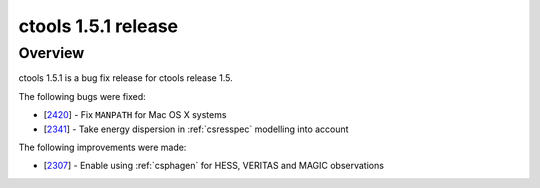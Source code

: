 .. _1.5.1:

ctools 1.5.1 release
====================

Overview
--------

ctools 1.5.1 is a bug fix release for ctools release 1.5.

The following bugs were fixed:

* [`2420 <https://cta-redmine.irap.omp.eu/issues/2420>`_] -
  Fix ``MANPATH`` for Mac OS X systems
* [`2341 <https://cta-redmine.irap.omp.eu/issues/2341>`_] -
  Take energy dispersion in :ref:`csresspec` modelling into account


The following improvements were made:

* [`2307 <https://cta-redmine.irap.omp.eu/issues/2307>`_] -
  Enable using :ref:`csphagen` for HESS, VERITAS and MAGIC observations
